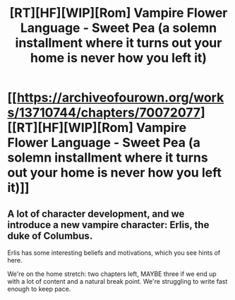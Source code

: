#+TITLE: [RT][HF][WIP][Rom] Vampire Flower Language - Sweet Pea (a solemn installment where it turns out your home is never how you left it)

* [[https://archiveofourown.org/works/13710744/chapters/70072077][[RT][HF][WIP][Rom] Vampire Flower Language - Sweet Pea (a solemn installment where it turns out your home is never how you left it)]]
:PROPERTIES:
:Author: AngelaCastir
:Score: 20
:DateUnix: 1609938948.0
:DateShort: 2021-Jan-06
:END:

** A lot of character development, and we introduce a new vampire character: Erlis, the duke of Columbus.

Erlis has some interesting beliefs and motivations, which you see hints of here.

We're on the home stretch: two chapters left, MAYBE three if we end up with a lot of content and a natural break point. We're struggling to write fast enough to keep pace.
:PROPERTIES:
:Author: AngelaCastir
:Score: 4
:DateUnix: 1609939037.0
:DateShort: 2021-Jan-06
:END:
